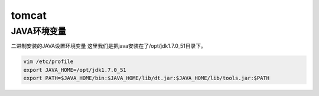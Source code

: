 tomcat
#############

JAVA环境变量
====================
二进制安装的JAVA设置环境变量
这里我们是把java安装在了/opt/jdk1.7.0_51目录下。

.. code-block:: bash

    vim /etc/profile
    export JAVA_HOME=/opt/jdk1.7.0_51
    export PATH=$JAVA_HOME/bin:$JAVA_HOME/lib/dt.jar:$JAVA_HOME/lib/tools.jar:$PATH
